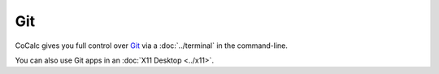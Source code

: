 .. index:: Git

=========================
Git
=========================

CoCalc gives you full control over `Git`_ via a :doc:`../terminal` in the command-line.

.. _Git: https://www.git-scm.org

You can also use Git apps in an :doc:`X11 Desktop <../x11>`.